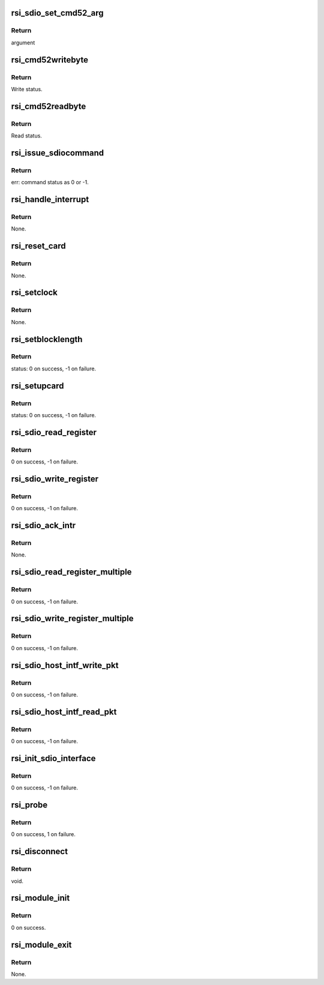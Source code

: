 .. -*- coding: utf-8; mode: rst -*-
.. src-file: drivers/net/wireless/rsi/rsi_91x_sdio.c

.. _`rsi_sdio_set_cmd52_arg`:

rsi_sdio_set_cmd52_arg
======================

.. c:function:: u32 rsi_sdio_set_cmd52_arg(bool rw, u8 func, u8 raw, u32 address, u8 writedata)

    This function prepares cmd 52 read/write arg.

    :param rw:
        Read/write
    :type rw: bool

    :param func:
        function number
    :type func: u8

    :param raw:
        indicates whether to perform read after write
    :type raw: u8

    :param address:
        address to which to read/write
    :type address: u32

    :param writedata:
        data to write
    :type writedata: u8

.. _`rsi_sdio_set_cmd52_arg.return`:

Return
------

argument

.. _`rsi_cmd52writebyte`:

rsi_cmd52writebyte
==================

.. c:function:: int rsi_cmd52writebyte(struct mmc_card *card, u32 address, u8 byte)

    This function issues cmd52 byte write onto the card.

    :param card:
        Pointer to the mmc_card.
    :type card: struct mmc_card \*

    :param address:
        Address to write.
    :type address: u32

    :param byte:
        Data to write.
    :type byte: u8

.. _`rsi_cmd52writebyte.return`:

Return
------

Write status.

.. _`rsi_cmd52readbyte`:

rsi_cmd52readbyte
=================

.. c:function:: int rsi_cmd52readbyte(struct mmc_card *card, u32 address, u8 *byte)

    This function issues cmd52 byte read onto the card.

    :param card:
        Pointer to the mmc_card.
    :type card: struct mmc_card \*

    :param address:
        Address to read from.
    :type address: u32

    :param byte:
        Variable to store read value.
    :type byte: u8 \*

.. _`rsi_cmd52readbyte.return`:

Return
------

Read status.

.. _`rsi_issue_sdiocommand`:

rsi_issue_sdiocommand
=====================

.. c:function:: int rsi_issue_sdiocommand(struct sdio_func *func, u32 opcode, u32 arg, u32 flags, u32 *resp)

    This function issues sdio commands.

    :param func:
        Pointer to the sdio_func structure.
    :type func: struct sdio_func \*

    :param opcode:
        Opcode value.
    :type opcode: u32

    :param arg:
        Arguments to pass.
    :type arg: u32

    :param flags:
        Flags which are set.
    :type flags: u32

    :param resp:
        Pointer to store response.
    :type resp: u32 \*

.. _`rsi_issue_sdiocommand.return`:

Return
------

err: command status as 0 or -1.

.. _`rsi_handle_interrupt`:

rsi_handle_interrupt
====================

.. c:function:: void rsi_handle_interrupt(struct sdio_func *function)

    This function is called upon the occurence of an interrupt.

    :param function:
        Pointer to the sdio_func structure.
    :type function: struct sdio_func \*

.. _`rsi_handle_interrupt.return`:

Return
------

None.

.. _`rsi_reset_card`:

rsi_reset_card
==============

.. c:function:: void rsi_reset_card(struct sdio_func *pfunction)

    This function resets and re-initializes the card.

    :param pfunction:
        Pointer to the sdio_func structure.
    :type pfunction: struct sdio_func \*

.. _`rsi_reset_card.return`:

Return
------

None.

.. _`rsi_setclock`:

rsi_setclock
============

.. c:function:: void rsi_setclock(struct rsi_hw *adapter, u32 freq)

    This function sets the clock frequency.

    :param adapter:
        Pointer to the adapter structure.
    :type adapter: struct rsi_hw \*

    :param freq:
        Clock frequency.
    :type freq: u32

.. _`rsi_setclock.return`:

Return
------

None.

.. _`rsi_setblocklength`:

rsi_setblocklength
==================

.. c:function:: int rsi_setblocklength(struct rsi_hw *adapter, u32 length)

    This function sets the host block length.

    :param adapter:
        Pointer to the adapter structure.
    :type adapter: struct rsi_hw \*

    :param length:
        Block length to be set.
    :type length: u32

.. _`rsi_setblocklength.return`:

Return
------

status: 0 on success, -1 on failure.

.. _`rsi_setupcard`:

rsi_setupcard
=============

.. c:function:: int rsi_setupcard(struct rsi_hw *adapter)

    This function queries and sets the card's features.

    :param adapter:
        Pointer to the adapter structure.
    :type adapter: struct rsi_hw \*

.. _`rsi_setupcard.return`:

Return
------

status: 0 on success, -1 on failure.

.. _`rsi_sdio_read_register`:

rsi_sdio_read_register
======================

.. c:function:: int rsi_sdio_read_register(struct rsi_hw *adapter, u32 addr, u8 *data)

    This function reads one byte of information from a register.

    :param adapter:
        Pointer to the adapter structure.
    :type adapter: struct rsi_hw \*

    :param addr:
        Address of the register.
    :type addr: u32

    :param data:
        Pointer to the data that stores the data read.
    :type data: u8 \*

.. _`rsi_sdio_read_register.return`:

Return
------

0 on success, -1 on failure.

.. _`rsi_sdio_write_register`:

rsi_sdio_write_register
=======================

.. c:function:: int rsi_sdio_write_register(struct rsi_hw *adapter, u8 function, u32 addr, u8 *data)

    This function writes one byte of information into a register.

    :param adapter:
        Pointer to the adapter structure.
    :type adapter: struct rsi_hw \*

    :param function:
        Function Number.
    :type function: u8

    :param addr:
        Address of the register.
    :type addr: u32

    :param data:
        Pointer to the data tha has to be written.
    :type data: u8 \*

.. _`rsi_sdio_write_register.return`:

Return
------

0 on success, -1 on failure.

.. _`rsi_sdio_ack_intr`:

rsi_sdio_ack_intr
=================

.. c:function:: void rsi_sdio_ack_intr(struct rsi_hw *adapter, u8 int_bit)

    This function acks the interrupt received.

    :param adapter:
        Pointer to the adapter structure.
    :type adapter: struct rsi_hw \*

    :param int_bit:
        Interrupt bit to write into register.
    :type int_bit: u8

.. _`rsi_sdio_ack_intr.return`:

Return
------

None.

.. _`rsi_sdio_read_register_multiple`:

rsi_sdio_read_register_multiple
===============================

.. c:function:: int rsi_sdio_read_register_multiple(struct rsi_hw *adapter, u32 addr, u8 *data, u16 count)

    This function read multiple bytes of information from the SD card.

    :param adapter:
        Pointer to the adapter structure.
    :type adapter: struct rsi_hw \*

    :param addr:
        Address of the register.
    :type addr: u32

    :param data:
        Pointer to the read data.
    :type data: u8 \*

    :param count:
        Number of multiple bytes to be read.
    :type count: u16

.. _`rsi_sdio_read_register_multiple.return`:

Return
------

0 on success, -1 on failure.

.. _`rsi_sdio_write_register_multiple`:

rsi_sdio_write_register_multiple
================================

.. c:function:: int rsi_sdio_write_register_multiple(struct rsi_hw *adapter, u32 addr, u8 *data, u16 count)

    This function writes multiple bytes of information to the SD card.

    :param adapter:
        Pointer to the adapter structure.
    :type adapter: struct rsi_hw \*

    :param addr:
        Address of the register.
    :type addr: u32

    :param data:
        Pointer to the data that has to be written.
    :type data: u8 \*

    :param count:
        Number of multiple bytes to be written.
    :type count: u16

.. _`rsi_sdio_write_register_multiple.return`:

Return
------

0 on success, -1 on failure.

.. _`rsi_sdio_host_intf_write_pkt`:

rsi_sdio_host_intf_write_pkt
============================

.. c:function:: int rsi_sdio_host_intf_write_pkt(struct rsi_hw *adapter, u8 *pkt, u32 len)

    This function writes the packet to device.

    :param adapter:
        Pointer to the adapter structure.
    :type adapter: struct rsi_hw \*

    :param pkt:
        Pointer to the data to be written on to the device.
    :type pkt: u8 \*

    :param len:
        length of the data to be written on to the device.
    :type len: u32

.. _`rsi_sdio_host_intf_write_pkt.return`:

Return
------

0 on success, -1 on failure.

.. _`rsi_sdio_host_intf_read_pkt`:

rsi_sdio_host_intf_read_pkt
===========================

.. c:function:: int rsi_sdio_host_intf_read_pkt(struct rsi_hw *adapter, u8 *pkt, u32 length)

    This function reads the packet

    :param adapter:
        Pointer to the adapter data structure.
    :type adapter: struct rsi_hw \*

    :param pkt:
        Pointer to the packet data to be read from the the device.
    :type pkt: u8 \*

    :param length:
        Length of the data to be read from the device.
    :type length: u32

.. _`rsi_sdio_host_intf_read_pkt.return`:

Return
------

0 on success, -1 on failure.

.. _`rsi_init_sdio_interface`:

rsi_init_sdio_interface
=======================

.. c:function:: int rsi_init_sdio_interface(struct rsi_hw *adapter, struct sdio_func *pfunction)

    This function does init specific to SDIO.

    :param adapter:
        Pointer to the adapter data structure.
    :type adapter: struct rsi_hw \*

    :param pfunction:
        *undescribed*
    :type pfunction: struct sdio_func \*

.. _`rsi_init_sdio_interface.return`:

Return
------

0 on success, -1 on failure.

.. _`rsi_probe`:

rsi_probe
=========

.. c:function:: int rsi_probe(struct sdio_func *pfunction, const struct sdio_device_id *id)

    This function is called by kernel when the driver provided Vendor and device IDs are matched. All the initialization work is done here.

    :param pfunction:
        Pointer to the sdio_func structure.
    :type pfunction: struct sdio_func \*

    :param id:
        Pointer to sdio_device_id structure.
    :type id: const struct sdio_device_id \*

.. _`rsi_probe.return`:

Return
------

0 on success, 1 on failure.

.. _`rsi_disconnect`:

rsi_disconnect
==============

.. c:function:: void rsi_disconnect(struct sdio_func *pfunction)

    This function performs the reverse of the probe function.

    :param pfunction:
        Pointer to the sdio_func structure.
    :type pfunction: struct sdio_func \*

.. _`rsi_disconnect.return`:

Return
------

void.

.. _`rsi_module_init`:

rsi_module_init
===============

.. c:function:: int rsi_module_init( void)

    This function registers the sdio module.

    :param void:
        no arguments
    :type void: 

.. _`rsi_module_init.return`:

Return
------

0 on success.

.. _`rsi_module_exit`:

rsi_module_exit
===============

.. c:function:: void rsi_module_exit( void)

    This function unregisters the sdio module.

    :param void:
        no arguments
    :type void: 

.. _`rsi_module_exit.return`:

Return
------

None.

.. This file was automatic generated / don't edit.


